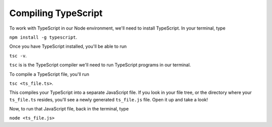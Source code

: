 Compiling TypeScript
====================

To work with TypeScript in our Node environment, we'll need to install TypeScript. 
In your terminal, type 

``npm install -g typescript``.

Once you have TypeScript installed, you'll be able to run 

``tsc -v``.

``tsc`` is is the TypeScript compiler we'll need to run TypeScript programs in our terminal. 

To compile a TypeScript file, you'll run 

``tsc <ts_file.ts>``.

This compiles your TypeScript into a separate JavaScript file. If you look in your file
tree, or the directory where your ``ts_file.ts`` resides, you'll see a newly generated 
``ts_file.js`` file. Open it up and take a look!

Now, to run that JavaScript file, back in the terminal, type

``node <ts_file.js>``